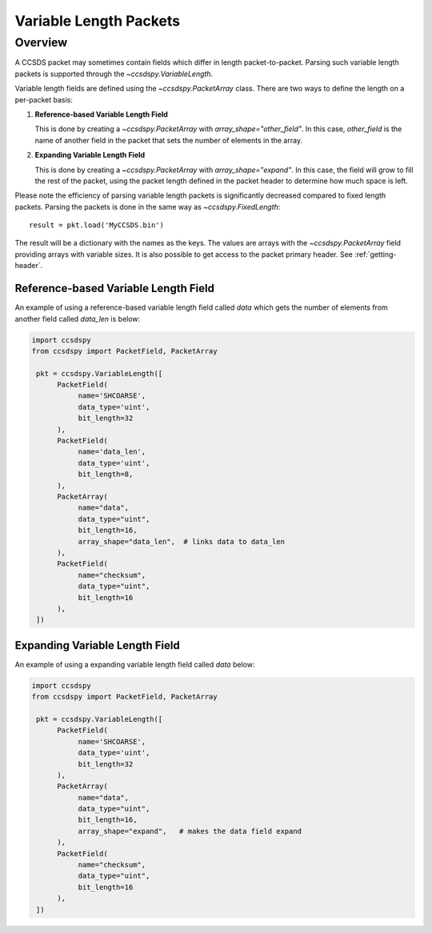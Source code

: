 .. _variable:

***********************
Variable Length Packets
***********************

Overview
========
A CCSDS packet may sometimes contain fields which differ in length packet-to-packet.  Parsing such variable length packets is supported through the `~ccsdspy.VariableLength`. 

Variable length fields are defined using the `~ccsdspy.PacketArray` class. There are two ways to define the length on a per-packet basis:

#. **Reference-based Variable Length Field**

   This is done by creating a `~ccsdspy.PacketArray` with `array_shape="other_field"`. In this case, `other_field` is the name of another field in the packet that sets the number of elements in the array.
  
#. **Expanding Variable Length Field**

   This is done by creating a `~ccsdspy.PacketArray` with `array_shape="expand"`. In this case, the field will grow to fill the rest of the packet, using the packet length defined in the packet header to determine how much space is left.


Please note the efficiency of parsing variable length packets is significantly decreased compared to fixed length packets.
Parsing the packets is done in the same way as `~ccsdspy.FixedLength`::

    result = pkt.load('MyCCSDS.bin')

The result will be a dictionary with the names as the keys.
The values are arrays with the `~ccsdspy.PacketArray` field providing arrays with variable sizes.
It is also possible to get access to the packet primary header. See :ref:`getting-header`.



Reference-based Variable Length Field
*************************************
An example of using a reference-based variable length field called `data` which gets the number of elements from another field called `data_len` is below:

.. code-block:: python

   import ccsdspy
   from ccsdspy import PacketField, PacketArray

    pkt = ccsdspy.VariableLength([
         PacketField(
              name='SHCOARSE',
              data_type='uint',
              bit_length=32
         ),
         PacketField(
              name='data_len',
              data_type='uint',
              bit_length=8,
         ),	 
         PacketArray(
              name="data",
              data_type="uint",
              bit_length=16,
              array_shape="data_len",  # links data to data_len
         ),
         PacketField(
              name="checksum",
              data_type="uint",
              bit_length=16
         ),
    ])


Expanding Variable Length Field
*******************************  
An example of using a expanding variable length field called `data` below:

.. code-block:: python

   import ccsdspy
   from ccsdspy import PacketField, PacketArray

    pkt = ccsdspy.VariableLength([
         PacketField(
              name='SHCOARSE',
              data_type='uint',
              bit_length=32
         ),
         PacketArray(
              name="data",
              data_type="uint",
              bit_length=16,
              array_shape="expand",   # makes the data field expand
         ),
         PacketField(
              name="checksum",
              data_type="uint",
              bit_length=16
         ),
    ])
